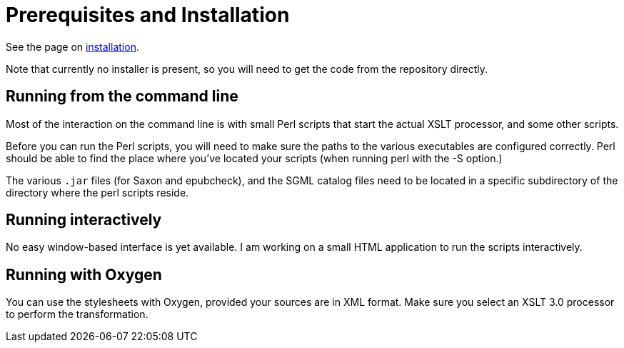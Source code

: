= Prerequisites and Installation

See the page on link:Installation.adoc[installation].

Note that currently no installer is present, so you will need to get the code from the repository directly.


== Running from the command line

Most of the interaction on the command line is with small Perl scripts that start the actual XSLT processor, and some other scripts.

Before you can run the Perl scripts, you will need to make sure the paths to the various executables are configured correctly. Perl should be able to find the place where you’ve located your scripts (when running perl with the -S option.)

The various `.jar` files (for Saxon and epubcheck), and the SGML catalog files need to be located in a specific subdirectory of the directory where the perl scripts reside.


== Running interactively

No easy window-based interface is yet available. I am working on a small HTML application to run the scripts interactively.


== Running with Oxygen

You can use the stylesheets with Oxygen, provided your sources are in XML format. Make sure you select an XSLT 3.0 processor to perform the transformation.
